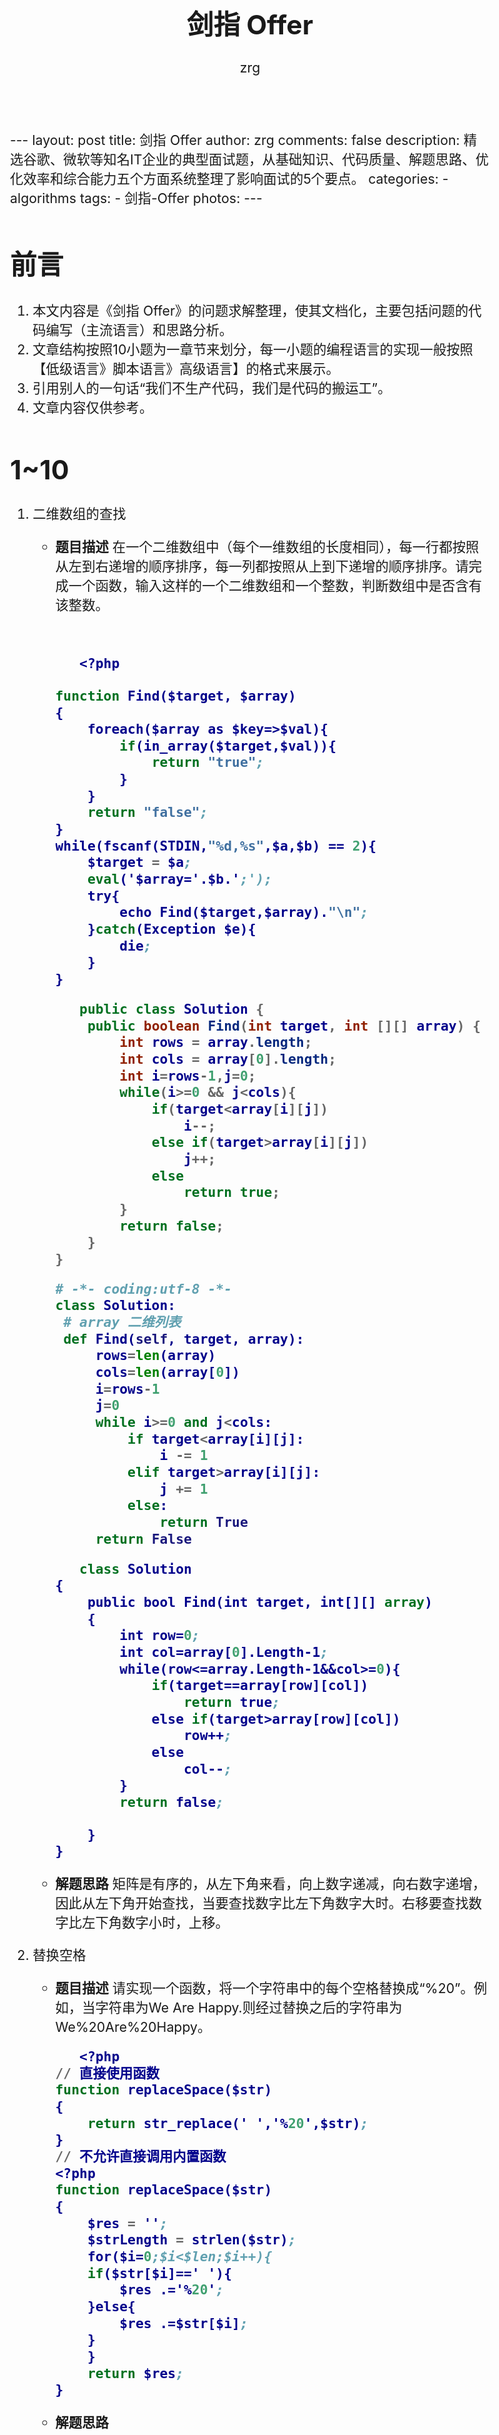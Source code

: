 #+TITLE:     剑指 Offer
#+AUTHOR:    zrg
#+EMAIL:     zrg1390556487@gmail.com
#+LANGUAGE:  cn
#+OPTIONS:   H:3 num:nil toc:nil \n:nil @:t ::t |:t ^:nil -:t f:t *:t <:t
#+OPTIONS:   TeX:t LaTeX:t skip:nil d:nil todo:t pri:nil tags:not-in-toc
#+INFOJS_OPT: view:plain toc:t ltoc:t mouse:underline buttons:0 path:http://cs3.swfc.edu.cn/~20121156044/.org-info.js />
#+HTML_HEAD: <link rel="stylesheet" type="text/css" href="http://cs3.swfu.edu.cn/~20121156044/.org-manual.css" />
#+HTML_HEAD_EXTRA: <style>body {font-size:16pt} code {font-weight:bold;font-size:100%; color:darkblue}</style>
#+EXPORT_SELECT_TAGS: export
#+EXPORT_EXCLUDE_TAGS: noexport
#+LINK_UP:   
#+LINK_HOME: 
#+XSLT: 

#+BEGIN_EXPORT HTML
---
layout: post
title: 剑指 Offer
author: zrg
comments: false
description: 精选谷歌、微软等知名IT企业的典型面试题，从基础知识、代码质量、解题思路、优化效率和综合能力五个方面系统整理了影响面试的5个要点。
categories:
- algorithms
tags:
- 剑指-Offer
photos:
---
#+END_EXPORT

# (setq org-export-html-use-infojs nil)
# (setq org-export-html-style nil)

* 前言
1. 本文内容是《剑指 Offer》的问题求解整理，使其文档化，主要包括问题的代码编写（主流语言）和思路分析。
2. 文章结构按照10小题为一章节来划分，每一小题的编程语言的实现一般按照【低级语言》脚本语言》高级语言】的格式来展示。
3. 引用别人的一句话“我们不生产代码，我们是代码的搬运工”。
4. 文章内容仅供参考。
* 1~10
1. 二维数组的查找
   - *题目描述*
     在一个二维数组中（每个一维数组的长度相同），每一行都按照从左到右递增的顺序排序，每一列都按照从上到下递增的顺序排序。请完成一个函数，输入这样的一个二维数组和一个整数，判断数组中是否含有该整数。
     #+NAME: C++
     #+BEGIN_SRC C++
     
     #+END_SRC

     #+NAME: PHP
     #+BEGIN_SRC emacs-lisp
   <?php

function Find($target, $array)
{
    foreach($array as $key=>$val){
        if(in_array($target,$val)){
            return "true";
        }
    }
    return "false";
}
while(fscanf(STDIN,"%d,%s",$a,$b) == 2){
    $target = $a;
    eval('$array='.$b.';');
    try{
        echo Find($target,$array)."\n";
    }catch(Exception $e){
        die;
    }
}
   #+END_SRC
     
     #+NAME: Java 
     #+BEGIN_SRC java
   public class Solution {
    public boolean Find(int target, int [][] array) {
        int rows = array.length;
        int cols = array[0].length;
        int i=rows-1,j=0;
        while(i>=0 && j<cols){
            if(target<array[i][j])
                i--;
            else if(target>array[i][j])
                j++;
            else
                return true;
        }
        return false;
    }
}
   #+END_SRC
     
     #+NAME: Python
     #+BEGIN_SRC python
   # -*- coding:utf-8 -*-
   class Solution:
    # array 二维列表
    def Find(self, target, array):
        rows=len(array)
        cols=len(array[0])
        i=rows-1
        j=0
        while i>=0 and j<cols:
            if target<array[i][j]:
                i -= 1
            elif target>array[i][j]:
                j += 1
            else:
                return True
        return False
   #+END_SRC
     
     #+NAME: C#
     #+BEGIN_SRC emacs-lisp
   class Solution
{
    public bool Find(int target, int[][] array)
    {
        int row=0;
        int col=array[0].Length-1;
        while(row<=array.Length-1&&col>=0){
            if(target==array[row][col])
                return true;
            else if(target>array[row][col])
                row++;
            else
                col--;
        }
        return false;
  
    }
}
   #+END_SRC
   - *解题思路*
     矩阵是有序的，从左下角来看，向上数字递减，向右数字递增，因此从左下角开始查找，当要查找数字比左下角数字大时。右移要查找数字比左下角数字小时，上移。
2. 替换空格
   + *题目描述*
     请实现一个函数，将一个字符串中的每个空格替换成“%20”。例如，当字符串为We Are Happy.则经过替换之后的字符串为We%20Are%20Happy。
     #+NAME: PHP
     #+BEGIN_SRC emacs-lisp
   <?php
// 直接使用函数
function replaceSpace($str)
{
    return str_replace(' ','%20',$str);
}
// 不允许直接调用内置函数
<?php
function replaceSpace($str)
{
    $res = '';
    $strLength = strlen($str);
    for($i=0;$i<$len;$i++){
	if($str[$i]==' '){
		$res .='%20';
	}else{
		$res .=$str[$i];
	}
    }
    return $res;
}
   #+END_SRC
   + *解题思路*
     - 问题1：替换字符串，是在原来的字符串上做替换，还是新开辟一个字符串做替换！
     - 问题2：在当前字符串替换，怎么替换才更有效率（不考虑内置的replace方法）。
       - 从前往后替换，后面的字符要不断往后移动，要多次移动，所以效率低下
       - 从后往前，先计算需要多少空间，然后从后往前移动，则每个字符只为移动一次，这样效率更高一点。
3. 从尾到头打印链表
   + *题目描述*
     输入一个链表，按链表值从尾到头的顺序返回一个ArrayList。
     #+NAME: PHP
     #+BEGIN_SRC emacs-lisp
     <?php

/*class ListNode{
    var $val;
    var $next = NULL;
    function __construct($x){
        $this->val = $x;
    }
}*/
function printListFromTailToHead($head)
{
    $arrayList = [];
    while($head !== null){
        $arrayList[]=$head->val;
        $head=$head->next;
    }
    return array_reverse($arrayList);
}
     #+END_SRC
   + *解题思路*
     有三种思路，
     - 第一就是利用栈先入后出的特性完成；
     - 第二就是存下来然后进行数组翻转；
     - 第三是利用递归。
4. 重建二叉树
   + *题目描述*
     输入某二叉树的前序遍历和中序遍历的结果，请重建出该二叉树。假设输入的前序遍历和中序遍历的结果中都不含重复的数字。例如输入前序遍历序列{1,2,4,7,3,5,6,8}和中序遍历序列{4,7,2,1,5,3,8,6}，则重建二叉树并返回。
     #+NAME: PHP
     #+BEGIN_SRC emacs-lisp
     
     #+END_SRC
   + *解题思路*
     
5. 
   *题目描述*
   *解题思路*
6. 
   *题目描述*
   *解题思路*
7. 
   *题目描述*
   *解题思路*
8. 
   *题目描述*
   *解题思路*
9. 
   *题目描述*
   *解题思路*
10.
* 11~20
   *题目描述*
   *解题思路*

   *题目描述*
   *解题思路*

   *题目描述*
   *解题思路*

   *题目描述*
   *解题思路*

   *题目描述*
   *解题思路*

* 21~30
   *题目描述*
   *解题思路*

   *题目描述*
   *解题思路*

   *题目描述*
   *解题思路*

   *题目描述*
   *解题思路*

   *题目描述*
   *解题思路*

   *题目描述*
   *解题思路*

   *题目描述*
   *解题思路*

   *题目描述*
   *解题思路*

   *题目描述*
   *解题思路*

   *题目描述*
   *解题思路*

